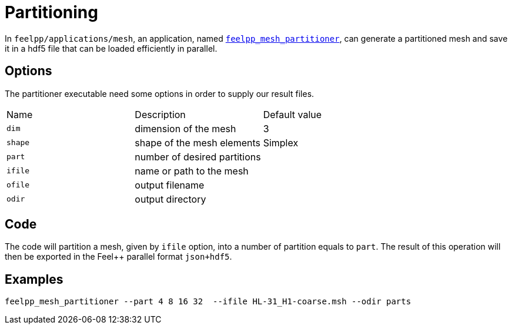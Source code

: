 # Partitioning

In `feelpp/applications/mesh`, an application, named https://github.com/feelpp/feelpp/blob/develop/applications/mesh/mesh_partitioner.cpp[`feelpp_mesh_partitioner`], can generate a partitioned mesh and save it in a hdf5 file that can be loaded efficiently in parallel.

## Options

The partitioner executable need some options in order to supply our result files.

|===
| Name | Description | Default value
| `dim` | dimension of the mesh | 3
| `shape`| shape of the mesh elements | Simplex
| `part` | number of desired partitions | 
| `ifile` | name or path to the mesh | 
| `ofile` | output filename |
| `odir` | output directory | 
|===

## Code 

The code will partition a mesh, given by `ifile` option, into a number of partition equals to `part`. The result of this operation will then be exported in the Feel++  parallel format `json+hdf5`.

## Examples

[source,shell]
----
feelpp_mesh_partitioner --part 4 8 16 32  --ifile HL-31_H1-coarse.msh --odir parts 
----